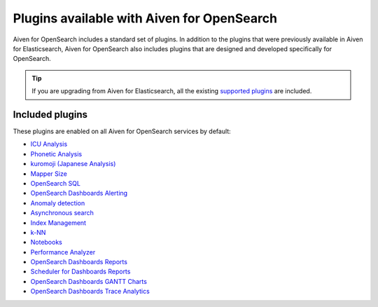 Plugins available with Aiven for OpenSearch
===========================================

Aiven for OpenSearch includes a standard set of plugins. In addition to the plugins that were previously available in Aiven for Elasticsearch, Aiven for OpenSearch also includes plugins that are designed and developed specifically for OpenSearch.

.. tip::

    If you 
    are upgrading from Aiven for Elasticsearch, all the existing `supported 
    plugins <https://help.aiven.io/en/articles/511872-elasticsearch-plugins>`__
    are included. 

Included plugins
----------------

These plugins are enabled on all Aiven for OpenSearch services by default:

* `ICU Analysis <https://www.elastic.co/guide/en/elasticsearch/plugins/current/analysis-icu.html>`_
* `Phonetic Analysis <https://www.elastic.co/guide/en/elasticsearch/plugins/current/analysis-phonetic.html>`_
* `kuromoji (Japanese Analysis) <https://www.elastic.co/guide/en/elasticsearch/plugins/current/analysis-kuromoji.html>`_
* `Mapper Size <https://www.elastic.co/guide/en/elasticsearch/plugins/current/mapper-size.html>`_
* `OpenSearch SQL <https://opensearch.org/docs/latest/search-plugins/sql/index/>`_
* `OpenSearch Dashboards Alerting <https://opensearch.org/docs/latest/monitoring-plugins/alerting/index/>`_
* `Anomaly detection <https://opensearch.org/docs/monitoring-plugins/ad/index/>`__
* `Asynchronous search <https://opensearch.org/docs/search-plugins/async/index/>`__
* `Index Management <https://opensearch.org/docs/im-plugin/index/>`__
* `k-NN <https://opensearch.org/docs/search-plugins/knn/index/>`__
* `Notebooks <https://opensearch.org/docs/dashboards/notebooks/>`__
* `Performance Analyzer <https://opensearch.org/docs/monitoring-plugins/pa/index/>`__
* `OpenSearch Dashboards Reports <https://github.com/opensearch-project/dashboards-reports>`__
* `Scheduler for Dashboards Reports <https://github.com/opensearch-project/dashboards-reports>`__
* `OpenSearch Dashboards GANTT Charts <https://opensearch.org/docs/latest/dashboards/gantt/>`__
* `OpenSearch Dashboards Trace Analytics <https://opensearch.org/docs/latest/monitoring-plugins/trace/index/>`__
